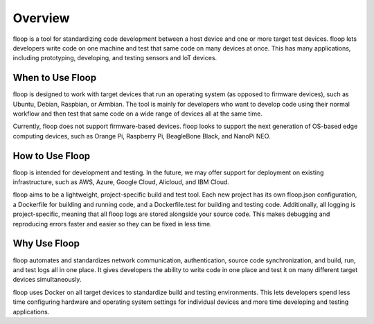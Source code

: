 .. _intro-overview:

========
Overview
========
floop is a tool for standardizing code development between a host device and one or more target test devices. floop lets developers write code on one machine and test that same code on many devices at once. This has many applications, including prototyping, developing, and testing sensors and IoT devices.

When to Use Floop
=================
floop is designed to work with target devices that run an operating system (as opposed to firmware devices), such as Ubuntu, Debian, Raspbian, or Armbian. The tool is mainly for developers who want to develop code using their normal workflow and then test that same code on a wide range of devices all at the same time. 

Currently, floop does not support firmware-based devices. floop looks to support the next generation of OS-based edge computing devices, such as Orange Pi, Raspberry Pi, BeagleBone Black, and NanoPi NEO. 

How to Use Floop
================
floop is intended for development and testing. In the future, we may offer support for deployment on existing infrastructure, such as AWS, Azure, Google Cloud, Alicloud, and IBM Cloud.

floop aims to be a lightweight, project-specific build and test tool. Each new project has its own floop.json configuration, a Dockerfile for building and running code, and a Dockerfile.test for building and testing code. Additionally, all logging is project-specific, meaning that all floop logs are stored alongside your source code. This makes debugging and reproducing errors faster and easier so they can be fixed in less time.

Why Use Floop
================
floop automates and standardizes network communication, authentication, source code synchronization, and build, run, and test logs all in one place. It gives developers the ability to write code in one place and test it on many different target devices simultaneously.

floop uses Docker on all target devices to standardize build and testing environments. This lets developers spend less time configuring hardware and operating system settings for individual devices and more time developing and testing applications.
